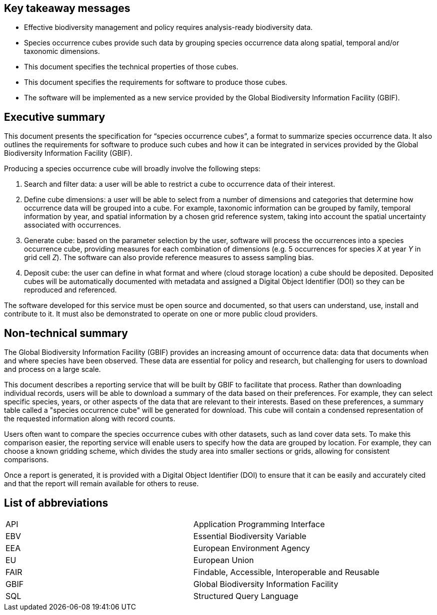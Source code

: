 == Key takeaway messages

* Effective biodiversity management and policy requires analysis-ready biodiversity data.
* Species occurrence cubes provide such data by grouping species occurrence data along spatial, temporal and/or taxonomic dimensions.
* This document specifies the technical properties of those cubes.
* This document specifies the requirements for software to produce those cubes.
* The software will be implemented as a new service provided by the Global Biodiversity Information Facility (GBIF).

== Executive summary

This document presents the specification for “species occurrence cubes”, a format to summarize species occurrence data. It also outlines the requirements for software to produce such cubes and how it can be integrated in services provided by the Global Biodiversity Information Facility (GBIF).

Producing a species occurrence cube will broadly involve the following steps:

[arabic]
. Search and filter data: a user will be able to restrict a cube to occurrence data of their interest.
. Define cube dimensions: a user will be able to select from a number of dimensions and categories that determine how occurrence data will be grouped into a cube. For example, taxonomic information can be grouped by family, temporal information by year, and spatial information by a chosen grid reference system, taking into account the spatial uncertainty associated with occurrences.
. Generate cube: based on the parameter selection by the user, software will process the occurrences into a species occurrence cube, providing measures for each combination of dimensions (e.g. 5 occurrences for species _X_ at year _Y_ in grid cell _Z_). The software can also provide reference measures to assess sampling bias.
. Deposit cube: the user can define in what format and where (cloud storage location) a cube should be deposited. Deposited cubes will be automatically documented with metadata and assigned a Digital Object Identifier (DOI) so they can be reproduced and referenced.

The software developed for this service must be open source and documented, so that users can understand, use, install and contribute to it. It must also be demonstrated to operate on one or more public cloud providers.

== Non-technical summary

The Global Biodiversity Information Facility (GBIF) provides an increasing amount of occurrence data: data that documents when and where species have been observed. These data are essential for policy and research, but challenging for users to download and process on a large scale.

This document describes a reporting service that will be built by GBIF to facilitate that process. Rather than downloading individual records, users will be able to download a summary of the data based on their preferences. For example, they can select specific species, years, or other aspects of the data that are relevant to their interests. Based on these preferences, a summary table called a "species occurrence cube" will be generated for download. This cube will contain a condensed representation of the requested information along with record counts.

Users often want to compare the species occurrence cubes with other datasets, such as land cover data sets. To make this comparison easier, the reporting service will enable users to specify how the data are grouped by location. For example, they can choose a known gridding scheme, which divides the study area into smaller sections or grids, allowing for consistent comparisons.

Once a report is generated, it is provided with a Digital Object Identifier (DOI) to ensure that it can be easily and accurately cited and that the report will remain available for others to reuse.

== List of abbreviations

|===
|API |Application Programming Interface
|EBV |Essential Biodiversity Variable
|EEA |European Environment Agency
|EU |European Union
|FAIR |Findable, Accessible, Interoperable and Reusable
|GBIF |Global Biodiversity Information Facility
|SQL |Structured Query Language
|===
